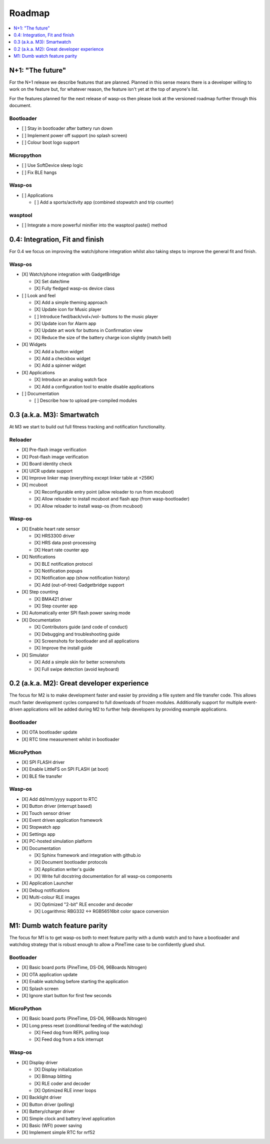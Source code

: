 .. _Roadmap:

Roadmap
=======

.. contents::
   :local:
   :depth: 1

N+1: "The future"
-----------------

For the N+1 release we describe features that are planned. Planned in this sense
means there is a developer willing to work on the feature but, for whatever reason,
the feature isn't yet at the top of anyone's list.

For the features planned for the next release of wasp-os then please look at
the versioned roadmap further through this document.

Bootloader
~~~~~~~~~~

* [ ] Stay in bootloader after battery run down
* [ ] Implement power off support (no splash screen)
* [ ] Colour boot logo support

Micropython
~~~~~~~~~~~

* [ ] Use SoftDevice sleep logic
* [ ] Fix BLE hangs

Wasp-os
~~~~~~~

* [ ] Applications

  * [ ] Add a sports/activity app (combined stopwatch and trip counter)

wasptool
~~~~~~~~

* [ ] Integrate a more powerful minifier into the wasptool paste() method

0.4: Integration, Fit and finish
--------------------------------

For 0.4 we focus on improving the watch/phone integration whilst also taking steps
to improve the general fit and finish.

Wasp-os
~~~~~~~

* [X] Watch/phone integration with GadgetBridge

  * [X] Set date/time
  * [X] Fully fledged wasp-os device class

* [ ] Look and feel

  * [X] Add a simple theming approach
  * [X] Update icon for Music player
  * [ ] Introduce fwd/back/vol+/vol- buttons to the music player
  * [X] Update icon for Alarm app
  * [X] Update art work for buttons in Confirmation view
  * [X] Reduce the size of the battery charge icon slightly (match bell)

* [X] Widgets

  * [X] Add a button widget
  * [X] Add a checkbox widget
  * [X] Add a spinner widget

* [X] Applications

  * [X] Introduce an analog watch face
  * [X] Add a configuration tool to enable disable applications

* [ ] Documentation

  * [ ] Describe how to upload pre-compiled modules

0.3 (a.k.a. M3): Smartwatch
---------------------------

At M3 we start to build out full fitness tracking and notification
functionality.

Reloader
~~~~~~~~

* [X] Pre-flash image verification
* [X] Post-flash image verification
* [X] Board identity check
* [X] UICR update support
* [X] Improve linker map (everything except linker table at +256K)
* [X] mcuboot

  * [X] Reconfigurable entry point (allow reloader to run from mcuboot)
  * [X] Allow reloader to install mcuboot and flash app (from wasp-bootloader)
  * [X] Allow reloader to install wasp-os (from mcuboot)

Wasp-os
~~~~~~~

* [X] Enable heart rate sensor

  * [X] HRS3300 driver
  * [X] HRS data post-processing
  * [X] Heart rate counter app

* [X] Notifications

  * [X] BLE notification protocol
  * [X] Notification popups
  * [X] Notification app (show notification history)
  * [X] Add (out-of-tree) Gadgetbridge support

* [X] Step counting

  * [X] BMA421 driver
  * [X] Step counter app

* [X] Automatically enter SPI flash power saving mode

* [X] Documentation

  * [X] Contributors guide (and code of conduct)
  * [X] Debugging and troubleshooting guide
  * [X] Screenshots for bootloader and all applications
  * [X] Improve the install guide

* [X] Simulator

  * [X] Add a simple skin for better screenshots
  * [X] Full swipe detection (avoid keyboard)

0.2 (a.k.a. M2): Great developer experience
-------------------------------------------

The focus for M2 is to make development faster and easier by providing
a file system and file transfer code. This allows much faster
development cycles compared to full downloads of frozen modules.
Additionally support for multiple event-driven applications will be
added during M2 to further help developers by providing example
applications.

Bootloader
~~~~~~~~~~

* [X] OTA bootloader update
* [X] RTC time measurement whilst in bootloader

MicroPython
~~~~~~~~~~~

* [X] SPI FLASH driver
* [X] Enable LittleFS on SPI FLASH (at boot)
* [X] BLE file transfer

Wasp-os
~~~~~~~

* [X] Add dd/mm/yyyy support to RTC
* [X] Button driver (interrupt based)
* [X] Touch sensor driver
* [X] Event driven application framework
* [X] Stopwatch app
* [X] Settings app
* [X] PC-hosted simulation platform
* [X] Documentation

  * [X] Sphinx framework and integration with github.io
  * [X] Document bootloader protocols
  * [X] Application writer's guide
  * [X] Write full docstring documentation for all wasp-os components

* [X] Application Launcher
* [X] Debug notifications
* [X] Multi-colour RLE images

  * [X] Optimized "2-bit" RLE encoder and decoder
  * [X] Logarithmic RBG332 <-> RGB56516bit color space conversion

M1: Dumb watch feature parity
-----------------------------

The focus for M1 is to get wasp-os both to meet feature parity with a dumb
watch and to have a bootloader and watchdog strategy that is robust enough
to allow a PineTime case to be confidently glued shut.

Bootloader
~~~~~~~~~~

* [X] Basic board ports (PineTime, DS-D6, 96Boards Nitrogen)
* [X] OTA application update
* [X] Enable watchdog before starting the application
* [X] Splash screen
* [X] Ignore start button for first few seconds

MicroPython
~~~~~~~~~~~

* [X] Basic board ports (PineTime, DS-D6, 96Boards Nitrogen)
* [X] Long press reset (conditional feeding of the watchdog)

  * [X] Feed dog from REPL polling loop
  * [X] Feed dog from a tick interrupt

Wasp-os
~~~~~~~

* [X] Display driver

  * [X] Display initialization
  * [X] Bitmap blitting
  * [X] RLE coder and decoder
  * [X] Optimized RLE inner loops

* [X] Backlight driver
* [X] Button driver (polling)
* [X] Battery/charger driver
* [X] Simple clock and battery level application
* [X] Basic (WFI) power saving
* [X] Implement simple RTC for nrf52

